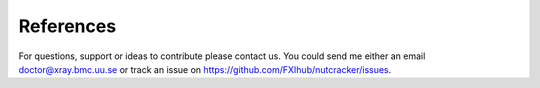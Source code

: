 References
==========

For questions, support or ideas to contribute please contact us. You could send me either an email `doctor@xray.bmc.uu.se <doctor@xray.bmc.uu.se>`_ or track an issue on `https://github.com/FXIhub/nutcracker/issues <https://github.com/FXIhub/nutcracker/issues>`_.

